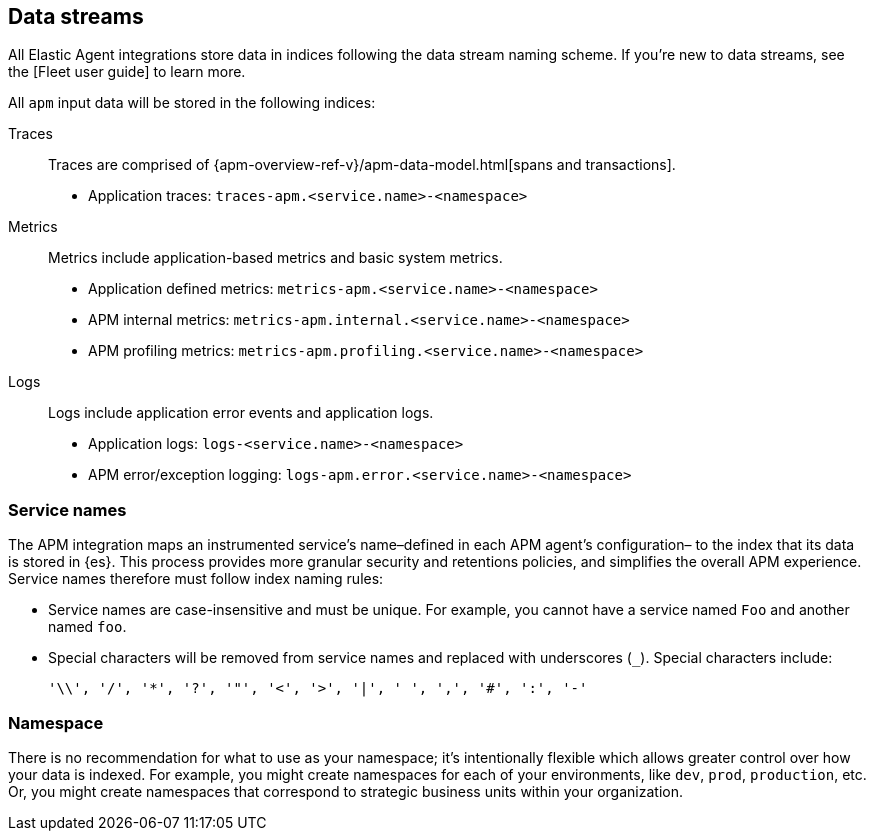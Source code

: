 [[apm-integration-data-streams]]
== Data streams

All Elastic Agent integrations store data in indices following the data stream naming scheme.
If you're new to data streams, see the [Fleet user guide] to learn more.

All `apm` input data will be stored in the following indices:

Traces::

Traces are comprised of {apm-overview-ref-v}/apm-data-model.html[spans and transactions].

- Application traces: `traces-apm.<service.name>-<namespace>`

Metrics::

Metrics include application-based metrics and basic system metrics.

- Application defined metrics: `metrics-apm.<service.name>-<namespace>`
- APM internal metrics: `metrics-apm.internal.<service.name>-<namespace>`
- APM profiling metrics: `metrics-apm.profiling.<service.name>-<namespace>`

Logs::

Logs include application error events and application logs.

- Application logs: `logs-<service.name>-<namespace>`
- APM error/exception logging: `logs-apm.error.<service.name>-<namespace>`

[discrete]
[[apm-integration-service-name]]
=== Service names

The APM integration maps an instrumented service's name–defined in each APM agent's configuration–
to the index that its data is stored in {es}.
This process provides more granular security and retentions policies,
and simplifies the overall APM experience.
Service names therefore must follow index naming rules:

* Service names are case-insensitive and must be unique.
For example, you cannot have a service named `Foo` and another named `foo`.
* Special characters will be removed from service names and replaced with underscores (`_`).
Special characters include:
+
[source,text]
----
'\\', '/', '*', '?', '"', '<', '>', '|', ' ', ',', '#', ':', '-'
----

[discrete]
[[apm-integration-namespace]]
=== Namespace

There is no recommendation for what to use as your namespace;
it's intentionally flexible which allows greater control over how your data is indexed.
For example, you might create namespaces for each of your environments,
like `dev`, `prod`, `production`, etc.
Or, you might create namespaces that correspond to strategic business units within your organization.
